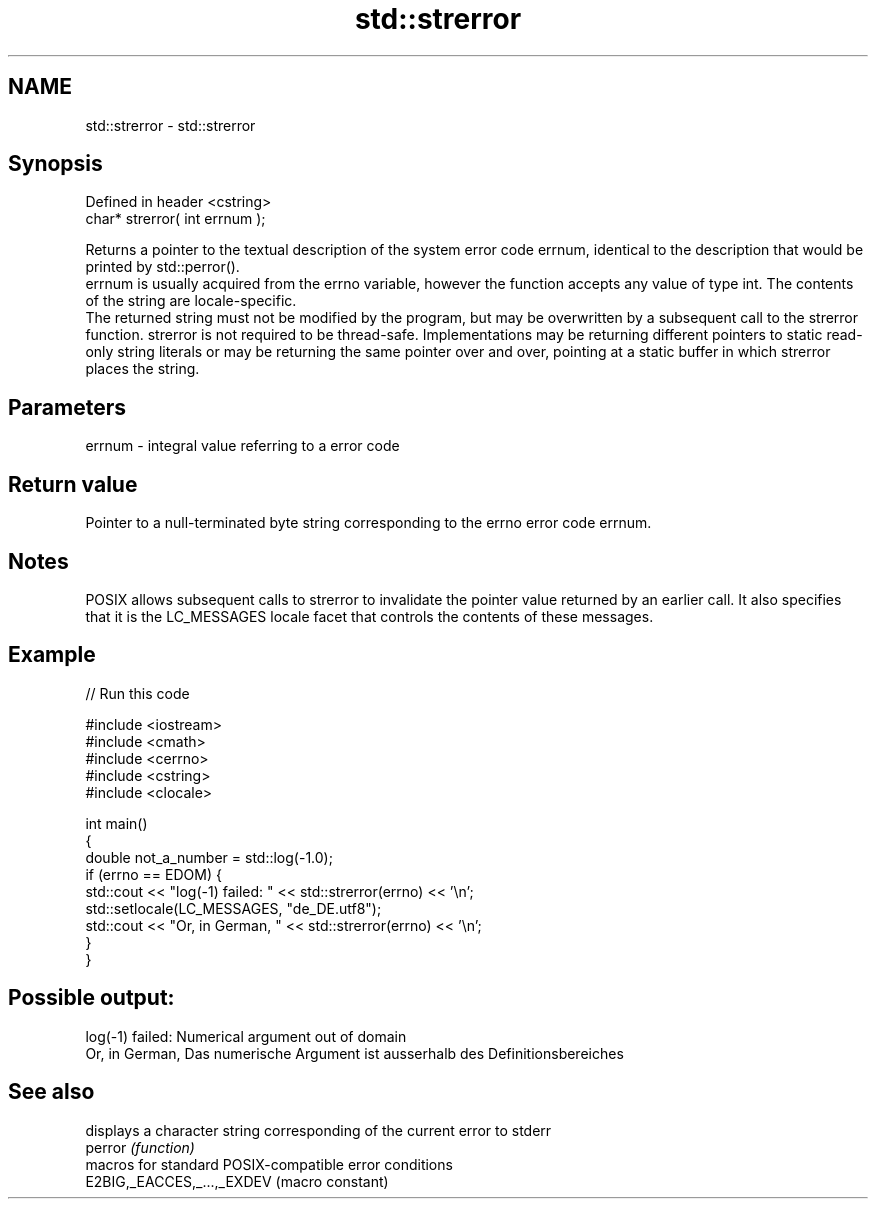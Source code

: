 .TH std::strerror 3 "2020.03.24" "http://cppreference.com" "C++ Standard Libary"
.SH NAME
std::strerror \- std::strerror

.SH Synopsis

  Defined in header <cstring>
  char* strerror( int errnum );

  Returns a pointer to the textual description of the system error code errnum, identical to the description that would be printed by std::perror().
  errnum is usually acquired from the errno variable, however the function accepts any value of type int. The contents of the string are locale-specific.
  The returned string must not be modified by the program, but may be overwritten by a subsequent call to the strerror function. strerror is not required to be thread-safe. Implementations may be returning different pointers to static read-only string literals or may be returning the same pointer over and over, pointing at a static buffer in which strerror places the string.

.SH Parameters


  errnum - integral value referring to a error code


.SH Return value

  Pointer to a null-terminated byte string corresponding to the errno error code errnum.

.SH Notes

  POSIX allows subsequent calls to strerror to invalidate the pointer value returned by an earlier call. It also specifies that it is the LC_MESSAGES locale facet that controls the contents of these messages.

.SH Example

  
// Run this code

    #include <iostream>
    #include <cmath>
    #include <cerrno>
    #include <cstring>
    #include <clocale>

    int main()
    {
        double not_a_number = std::log(-1.0);
        if (errno == EDOM) {
            std::cout << "log(-1) failed: " << std::strerror(errno) << '\\n';
            std::setlocale(LC_MESSAGES, "de_DE.utf8");
            std::cout << "Or, in German, " << std::strerror(errno) << '\\n';
        }
    }

.SH Possible output:

    log(-1) failed: Numerical argument out of domain
    Or, in German, Das numerische Argument ist ausserhalb des Definitionsbereiches


.SH See also


                            displays a character string corresponding of the current error to stderr
  perror                    \fI(function)\fP
                            macros for standard POSIX-compatible error conditions
  E2BIG,_EACCES,_...,_EXDEV (macro constant)




